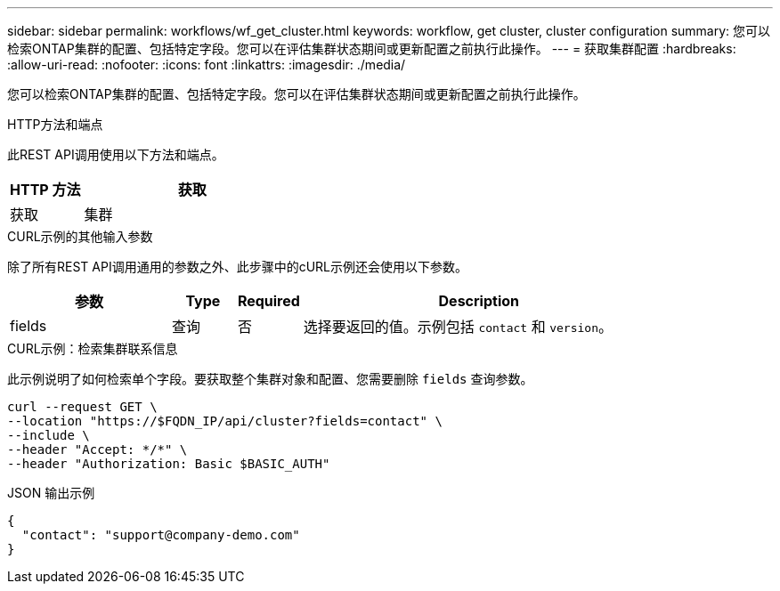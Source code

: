 ---
sidebar: sidebar 
permalink: workflows/wf_get_cluster.html 
keywords: workflow, get cluster, cluster configuration 
summary: 您可以检索ONTAP集群的配置、包括特定字段。您可以在评估集群状态期间或更新配置之前执行此操作。 
---
= 获取集群配置
:hardbreaks:
:allow-uri-read: 
:nofooter: 
:icons: font
:linkattrs: 
:imagesdir: ./media/


[role="lead"]
您可以检索ONTAP集群的配置、包括特定字段。您可以在评估集群状态期间或更新配置之前执行此操作。

.HTTP方法和端点
此REST API调用使用以下方法和端点。

[cols="25,75"]
|===
| HTTP 方法 | 获取 


| 获取 | 集群 
|===
.CURL示例的其他输入参数
除了所有REST API调用通用的参数之外、此步骤中的cURL示例还会使用以下参数。

[cols="25,10,10,55"]
|===
| 参数 | Type | Required | Description 


| fields | 查询 | 否 | 选择要返回的值。示例包括 `contact` 和 `version`。 
|===
.CURL示例：检索集群联系信息
此示例说明了如何检索单个字段。要获取整个集群对象和配置、您需要删除 `fields` 查询参数。

[source, curl]
----
curl --request GET \
--location "https://$FQDN_IP/api/cluster?fields=contact" \
--include \
--header "Accept: */*" \
--header "Authorization: Basic $BASIC_AUTH"
----
.JSON 输出示例
[listing]
----
{
  "contact": "support@company-demo.com"
}
----